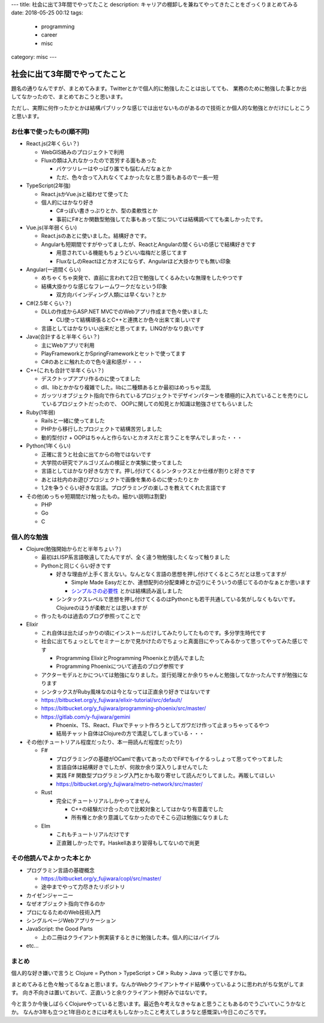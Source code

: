 ---
title: 社会に出て3年間でやってたこと
description: キャリアの棚卸しを兼ねてやってきたことをざっくりまとめてみる
date: 2018-05-25 00:12
tags: 
  - programming
  - career
  - misc
category: misc
---

社会に出て3年間でやってたこと
######################################################

題名の通りなんですが、まとめてみます。Twitterとかで個人的に勉強したことは出してても、
業務のために勉強した事とか出してなかったので、まとめておこうと思います。

ただし、実際に何作ったかとかは結構パブリックな感じでは出せないものがあるので技術とか個人的な勉強とかだけにしとこうと思います。

============================================
お仕事で使ったもの(順不同)
============================================

- React.js(2年くらい？)

  - WebGIS絡みのプロジェクトで利用
  - Fluxの類は入れなかったので苦労する面もあった

    - バケツリレーはやっぱり誰でも悩むんだなぁとか
    - ただ、色々合って入れなくてよかったなと思う面もあるので一長一短

- TypeScript(2年強)

  - React.jsかVue.jsと組わせて使ってた
  - 個人的にはかなり好き

    - C#っぽい書きっぷりとか、型の柔軟性とか
    - 事前にF#とか関数型勉強してた事もあって型については結構調べてても楽しかったです。

- Vue.js(半年弱くらい)

  - React.jsのあとに使いました。結構好きです。
  - Angularも短期間ですがやってましたが、ReactとAngularの間くらいの感じで結構好きです

    - 用意されている機能もちょうどいい塩梅だと感じてます
    - FluxなしのReactほどカオスにならず、Angularほど大掛かりでも無い印象

- Angular(一週間くらい)

  - めちゃくちゃ突発で、直前に言われて2日で勉強してくるみたいな無理をしたやつです
  - 結構大掛かりな感じなフレームワークだなという印象

    - 双方向バインディング人類には早くない？とか

- C#(2.5年くらい？)

  - DLLの作成からASP.NET MVCでのWebアプリ作成まで色々使いました

    - CLI使って結構頑張るとC++と連携とか色々出来て楽しいです

  - 言語としてはかなりいい出来だと思ってます。LINQがかなり良いです

- Java(合計すると半年くらい？)

  - 主にWebアプリで利用
  - PlayFrameworkとかSpringFrameworkとセットで使ってます
  - C#のあとに触れたので色々違和感が・・・

- C++(これも合計で半年くらい？)

  - デスクトップアプリ作るのに使ってました
  - dll、libとかかなり複雑でした。libに二種類あるとか最初はめっちゃ混乱
  - ガッツリオブジェクト指向で作られているプロジェクトでデザインパターンを積極的に入れていることを売りにしているプロジェクトだったので、
    OOPに関しての知見とか知識は勉強させてもらいました

- Ruby(1年弱)

  - Railsと一緒に使ってました
  - PHPから移行したプロジェクトで結構苦労しました
  - 動的型付け + OOPはちゃんと作らないとカオスだと言うことを学んでしまった・・・

- Python(1年くらい)

  - 正確に言うと社会に出てからの物ではないです
  - 大学院の研究でアルゴリズムの検証とか実験に使ってました
  - 言語としてはかなり好きな方です。押し付けてくるシンタックスとか仕様が割りと好きです
  - あとは社内のお遊びプロジェクトで画像を集めるのに使ったりとか
  - 1,2を争うぐらい好きな言語。プログラミングの楽しさを教えてくれた言語です

- その他(めっちゃ短期間だけ触ったもの。細かい説明は割愛)

  - PHP
  - Go
  - C

============================================
個人的な勉強
============================================

- Clojure(勉強開始からだと半年ちょい？)

  - 最初はLISP系言語敬遠してたんですが、全く違う物勉強したくなって触りました
  - Pythonと同じくらい好きです

    - 好きな理由が上手く言えない。なんとなく言語の思想を押し付けてくるところだとは思ってますが

      - Simple Made Easyだとか、連想配列の分配束縛とか辺りにそういうの感じてるのかなぁとか思います
      - `シンプルさの必要性 <http://eed3si9n.com/ja/simplicity-matters>`_ とかは結構読み返しました

    - シンタックスレベルで思想を押し付けてくるのはPythonとも若干共通している気がしなくもないです。Clojureのほうが柔軟だとは思いますが

  - 作ったものは過去のブログ参照ってことで

- Elixir

  - これ自体は出たばっかりの頃にインストールだけしてみたりしてたものです。多分学生時代です
  - 社会に出てちょっとしてセミナーとかで見かけたのでちょっと真面目にやってみるかって思ってやってみた感じです

    - Programming ElixirとProgramming Phoenixとか読んでました
    - Programming Phoenixについて過去のブログ参照です

  - アクターモデルとかについては勉強になりました。並行処理とか余りちゃんと勉強してなかったんですが勉強になります
  - シンタックスがRuby風味なのは今となっては正直余り好きではないです
  - https://bitbucket.org/y_fujiwara/elixir-tutorial/src/default/
  - https://bitbucket.org/y_fujiwara/programming-phoenix/src/master/
  - https://gitlab.com/y-fujiwara/gemini

    - Phoenix、TS、React、Fluxでチャット作ろうとしてガワだけ作って止まっちゃってるやつ
    - 結局チャット自体はClojureの方で満足してしまっている・・・

- その他(チュートリアル程度だったり、本一冊読んだ程度だったり)

  - F#

    - プログラミングの基礎がOCamlで書いてあったのでF#でもイケるっしょって思ってやってました
    - 言語自体は結構好きでしたが、何故か余り深入りしませんでした
    - 実践 F# 関数型プログラミング入門とかも取り寄せして読んだりしてました。再販してほしい
    - https://bitbucket.org/y_fujiwara/metro-network/src/master/

  - Rust
  
    - 完全にチュートリアルしかやってません
  
      - C++の経験だけ合ったので比較対象としてはかなり有意義でした
      - 所有権とか余り意識してなかったのでそこら辺は勉強になりました
  
  - Elm
  
    - これもチュートリアルだけです
    - 正直難しかったです。Haskellあまり習得もしてないので尚更

============================================
その他読んでよかった本とか
============================================

- プログラミン言語の基礎概念

  - https://bitbucket.org/y_fujiwara/copl/src/master/
  - 途中までやって力尽きたリポジトリ

- カイゼンジャーニー
- なぜオブジェクト指向で作るのか
- プロになるためのWeb技術入門
- シングルページWebアプリケーション
- JavaScript: the Good Parts

  - 上の二冊はクライアント側実装するときに勉強した本。個人的にはバイブル

- etc...

============================================
まとめ
============================================

個人的な好き嫌いで言うと Clojure = Python > TypeScript > C# > Ruby > Java って感じですかね。

まとめてみると色々触ってるなぁと思います。なんかWebクライアントサイド結構やっているように思われがちな気がしてます。
向き不向きは置いておいて、正直いうと余りクライアント側好みではないです。

今と言うか今後しばらくClojureやっていると思います。最近色々考えなきゃなぁと思うこともあるのでうごいていこうかなとか。
なんか3年も立つと1年目のときには考えもしなかったこと考えてしまうなと感慨深い今日このごろです。
